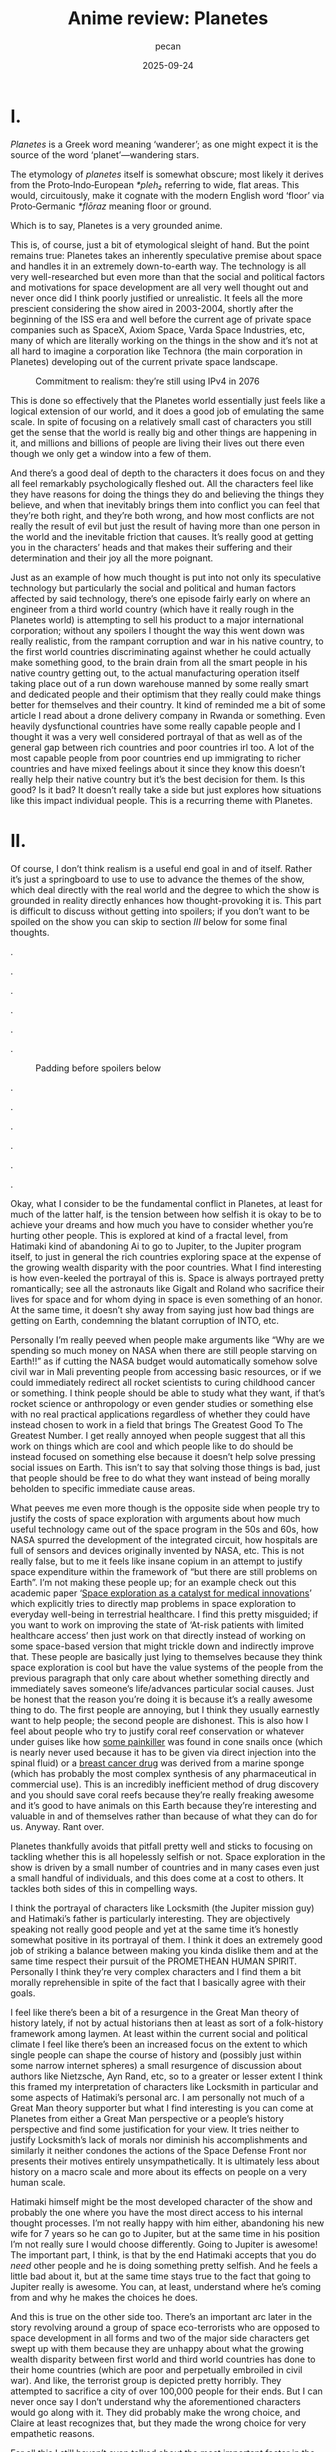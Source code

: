 #+TITLE: Anime review: Planetes
#+AUTHOR: pecan
#+DATE: 2025-09-24
#+BLOG_TAGS: review anime

* I.
/Planetes/ is a Greek word meaning ‘wanderer’; as one might expect it is the source of the word ‘planet’—wandering
stars.

The etymology of /planetes/ itself is somewhat obscure; most likely it derives from the Proto‑Indo‑European /*pleh₂/
referring to wide, flat areas. This would, circuitously, make it cognate with the modern English word ‘floor’ via
Proto‑Germanic /*flōraz/ meaning floor or ground.

Which is to say, Planetes is a very grounded anime.

This is, of course, just a bit of etymological sleight of hand. But the point remains true: Planetes takes an inherently
speculative premise about space and handles it in an extremely down-to-earth way. The technology is all very
well-researched but even more than that the social and political factors and motivations for space development are all
very well thought out and never once did I think poorly justified or unrealistic. It feels all the more prescient
considering the show aired in 2003-2004, shortly after the beginning of the ISS era and well before the current age of
private space companies such as SpaceX, Axiom Space, Varda Space Industries, etc, many of which are literally working on
the things in the show and it’s not at all hard to imagine a corporation like Technora (the main corporation in
Planetes) developing out of the current private space landscape.

#+CAPTION: Commitment to realism: they’re still using IPv4 in 2076
[[./img/ipv4.png]]

This is done so effectively that the Planetes world essentially just feels like a logical extension of our world, and it
does a good job of emulating the same scale. In spite of focusing on a relatively small cast of characters you still get
the sense that the world is really big and other things are happening in it, and millions and billions of people are
living their lives out there even though we only get a window into a few of them.

And there’s a good deal of depth to the characters it does focus on and they all feel remarkably psychologically fleshed
out. All the characters feel like they have reasons for doing the things they do and believing the things they believe,
and when that inevitably brings them into conflict you can feel that they’re both right, and they’re both wrong, and how
most conflicts are not really the result of evil but just the result of having more than one person in the world and the
inevitable friction that causes. It’s really good at getting you in the characters’ heads and that makes their suffering
and their determination and their joy all the more poignant.

Just as an example of how much thought is put into not only its speculative technology but particularly the social and
political and human factors affected by said technology, there’s one episode fairly early on where an engineer from a
third world country (which have it really rough in the Planetes world) is attempting to sell his product to a major
international corporation; without any spoilers I thought the way this went down was really realistic, from the rampant
corruption and war in his native country, to the first world countries discriminating against whether he could actually
make something good, to the brain drain from all the smart people in his native country getting out, to the actual
manufacturing operation itself taking place out of a run down warehouse manned by some really smart and dedicated people
and their optimism that they really could make things better for themselves and their country. It kind of reminded me a
bit of some article I read about a drone delivery company in Rwanda or something. Even heavily dysfunctional countries
have some really capable people and I thought it was a very well considered portrayal of that as well as of the general
gap between rich countries and poor countries irl too. A lot of the most capable people from poor countries end up
immigrating to richer countries and have mixed feelings about it since they know this doesn’t really help their native
country but it’s the best decision for them. Is this good? Is it bad? It doesn’t really take a side but just explores
how situations like this impact individual people. This is a recurring theme with Planetes.
* II.
Of course, I don’t think realism is a useful end goal in and of itself. Rather it’s just a springboard to use to use to
advance the themes of the show, which deal directly with the real world and the degree to which the show is grounded in
reality directly enhances how thought-provoking it is. This part is difficult to discuss without getting into spoilers;
if you don’t want to be spoiled on the show you can skip to section [[III.][III]] below for some final thoughts.

.

.

.

.

.

.

#+CAPTION: Padding before spoilers below
[[./img/smokin_time.png]]

.

.

.

.

.

.

Okay, what I consider to be the fundamental conflict in Planetes, at least for much of the latter half, is the tension
between how selfish it is okay to be to achieve your dreams and how much you have to consider whether you’re hurting
other people. This is explored at kind of a fractal level, from Hatimaki kind of abandoning Ai to go to Jupiter, to the
Jupiter program itself, to just in general the rich countries exploring space at the expense of the growing wealth
disparity with the poor countries. What I find interesting is how even-keeled the portrayal of this is. Space is always
portrayed pretty romantically; see all the astronauts like Gigalt and Roland who sacrifice their lives for space and for
whom dying in space is even something of an honor. At the same time, it doesn’t shy away from saying just how bad things
are getting on Earth, condemning the blatant corruption of INTO, etc.

Personally I’m really peeved when people make arguments like “Why are we spending so much money on NASA when there are
still people starving on Earth!!” as if cutting the NASA budget would automatically somehow solve civil war in Mali
preventing people from accessing basic resources, or if we could immediately redirect all rocket scientists to curing
childhood cancer or something. I think people should be able to study what they want, if that’s rocket science or
anthropology or even gender studies or something else with no real practical applications regardless of whether they
could have instead chosen to work in a field that brings The Greatest Good To The Greatest Number. I get really annoyed
when people suggest that all this work on things which are cool and which people like to do should be instead focused on
something else because it doesn’t help solve pressing social issues on Earth. This isn’t to say that solving those
things is bad, just that people should be free to do what they want instead of being morally beholden to specific
immediate cause areas.

#+BEGIN_EXPORT html
<div class="imggroup">
#+END_EXPORT
[[./img/annoyingguy1.png]]
[[./img/annoyingguy2.png]]
[[./img/annoyingguy3.png]]
[[./img/annoyingguy4.png]]
#+BEGIN_EXPORT html
</div>
#+END_EXPORT

What peeves me even more though is the opposite side when people try to justify the costs of space exploration with
arguments about how much useful technology came out of the space program in the 50s and 60s, how NASA spurred the
development of the integrated circuit, how hospitals are full of sensors and devices originally invented by NASA, etc.
This is not really false, but to me it feels like insane copium in an attempt to justify space expenditure within the
framework of “but there are still problems on Earth”. I’m not making these people up; for an example check out this
academic paper ‘[[https://pmc.ncbi.nlm.nih.gov/articles/PMC10395101/][Space exploration as a catalyst for medical innovations]]’ which explicitly tries to directly map problems
in space exploration to everyday well-being in terrestrial healthcare. I find this pretty misguided; if you want to work
on improving the state of ‘At-risk patients with limited healthcare access’ then just work on that directly instead of
working on some space-based version that might trickle down and indirectly improve that. These people are basically just
lying to themselves because they think space exploration is cool but have the value systems of the people from the
previous paragraph that only care about whether something directly and immediately saves someone’s life/advances
particular social causes. Just be honest that the reason you’re doing it is because it’s a really awesome thing to do.
The first people are annoying, but I think they usually earnestly want to help people; the second people are dishonest.
This is also how I feel about people who try to justify coral reef conservation or whatever under guises like how [[https://en.wikipedia.org/wiki/Ziconotide][some
painkiller]] was found in cone snails once (which is nearly never used because it has to be given via direct injection
into the spinal fluid) or a [[https://en.wikipedia.org/wiki/Eribulin][breast cancer drug]] was derived from a marine sponge (which has probably the most complex
synthesis of any pharmaceutical in commercial use). This is an incredibly inefficient method of drug discovery and you
should save coral reefs because they’re really freaking awesome and it’s good to have animals on this Earth because
they’re interesting and valuable in and of themselves rather than because of what they can do for us. Anyway. Rant over.

Planetes thankfully avoids that pitfall pretty well and sticks to focusing on tackling whether this is all hopelessly
selfish or not. Space exploration in the show is driven by a small number of countries and in many cases even just a
small handful of individuals, and this does come at a cost to others. It tackles both sides of this in compelling ways.

#+BEGIN_EXPORT html
<div class="imggroup">
#+END_EXPORT
[[./img/selfishness1.png]]
[[./img/selfishness2.png]]
#+BEGIN_EXPORT html
</div>
#+END_EXPORT

I think the portrayal of characters like Locksmith (the Jupiter mission guy) and Hatimaki’s father is particularly
interesting. They are objectively speaking not really good people and yet at the same time it’s honestly somewhat
positive in its portrayal of them. I think it does an extremely good job of striking a balance between making you kinda
dislike them and at the same time respect their pursuit of the PROMETHEAN HUMAN SPIRIT. Personally I think they’re very
complex characters and I find them a bit morally reprehensible in spite of the fact that I basically agree with their
goals.

I feel like there’s been a bit of a resurgence in the Great Man theory of history lately, if not by actual historians
then at least as sort of a folk-history framework among laymen. At least within the current social and political climate
I feel like there’s been an increased focus on the extent to which single people can shape the course of history and
(possibly just within some narrow internet spheres) a small resurgence of discussion about authors like Nietzsche, Ayn
Rand, etc, so to a greater or lesser extent I think this framed my interpretation of characters like Locksmith in
particular and some aspects of Hatimaki’s personal arc. I am personally not much of a Great Man theory supporter but
what I find interesting is you can come at Planetes from either a Great Man perspective or a people’s history
perspective and find some justification for your view. It tries neither to justify Locksmith’s lack of morals nor
diminish his accomplishments and similarly it neither condones the actions of the Space Defense Front nor presents their
motives entirely unsympathetically. It is ultimately less about history on a macro scale and more about its effects on
people on a very human scale.

Hatimaki himself might be the most developed character of the show and probably the one where you have the most direct
access to his internal thought processes. I’m not really happy with him either, abandoning his new wife for 7 years so
he can go to Jupiter, but at the same time in his position I’m not really sure I would choose differently. Going to
Jupiter is awesome! The important part, I think, is that by the end Hatimaki accepts that you do /need/ other people and
he is doing something pretty selfish. And he feels a little bad about it, but at the same time stays true to the fact
that going to Jupiter really is awesome. You can, at least, understand where he’s coming from and why he makes the
choices he does.

And this is true on the other side too. There’s an important arc later in the story revolving around a group of space
eco-terrorists who are opposed to space development in all forms and two of the major side characters get swept up with
them because they are unhappy about what the growing wealth disparity between first world and third world countries has
done to their home countries (which are poor and perpetually embroiled in civil war). And like, the terrorist group is
depicted pretty horribly. They attempted to sacrifice a city of over 100,000 people for their ends. But I can never once
say I don’t understand why the aforementioned characters would go along with it. They did probably make the wrong
choice, and Claire at least recognizes that, but they made the wrong choice for very empathetic reasons.

For all this I still haven’t even talked about the most important factor in the show—Ai. Ai the protagonist, and Ai as
in love.

I think Ai is basically the show’s resolution to all of this. She is very idealistic, naively so, but it is precisely
this that allows her to keep on living in this harsh world. When you have people with a bold dream for the future
clashing with people who just want justice for their homeland, is ‘love’ a strong answer? A weak answer? A wise answer?
A childlike answer? But I think what she means by ‘love’ is really: empathy. Some problems can be solved with empathy,
and some can’t, and there will be a winner and a loser, but don’t view them as enemies or take pride in their defeat.
Try to love them, and respect them, and empathize with them, and in the end Ai really did save someone with the power of
love.

[[./img/love.png]]

I’m still not actually sure what I think of the scale expansion through the latter half of the show. We went from
collecting space debris with weirdos to the Jupiter mission and terrorists and it definitely got a lot less happy and
sometimes kind of painful to watch. Stuff that starts off extremely good and comfy and then expands in scale
dramatically always makes me feel pretty weird, but I can’t say I wasn’t extremely emotionally invested in it. It
certainly makes you appreciate how much you were enjoying the smaller scale stuff and what you lost as the stakes get
higher, but there’s also something really emotional about looking back like man how did we get here from back there. And
by the end some of the scenes are so emotionally charged you look back and the weight of everything that has happened
hits you like a truck.

#+CAPTION: I love the composition of this shot a lot
[[./img/ai.png]]

In the end I think Planetes does not really take a side on its internal politics. It does not display one side as
clearly right and one side as clearly wrong. In many ways they’re both right, and they’re both wrong. What it is instead
is a tour of humanity. Through a window into the lives of a bunch of weirdos it seeks to paint a beautiful portrait of
the human condition, and by showing this it unavoidably romanticizes humanity. It ennobles the development of space and
it ennobles the just causes of people born into unfortunate circumstances who are just fighting for a chance.

And now returning to the question posed at the beginning of this section—How selfish is it okay to be to achieve your
dreams?—this is what I think its answer is:

It’s okay to inconvenience others and even to hurt others. What’s not okay, however, is to pretend that you’re alone,
and to pretend that your actions have no effect on other people. Every action you take ripples outward through our web
of human connections. Like rain falling on the surface of a pond, it is never still, the entire surface shaking in
concert as the ripples extend outwards, interfering with each other, sometimes constructively, sometimes destructively.
You will build each other up and you will, by consequence of your actions, inevitably come into conflict with others.
And that’s okay. But try to understand them. Try not to automatically find fault with them just for their conflict with
you because inside of them is a history and thoughts and motivations every bit as strong as yours. Try to understand
them, because like it or not you can’t exist without them and we’re all in this world together.
* III.
The other proposed etymology for /planetes/ is that it’s connected to the Greek word ‘πλᾰ́ζω’ (plǎzō) of similar meaning,
and derived from the Proto-Indo-European root /*pel-/. This would make it somewhat tenuously cognate with the Russian
word ‘плёнка’ (pljónka), meaning film.

Needless to say, Planetes is really kino.

This is straight up one of the most competently written anime I’ve ever watched on a technical level. The script and the
direction are both insanely tight. There is no wasted time, both within an episode and between episodes as all the
episodes tie together extremely well and some things that are the crux of an earlier episode come back again later as
important background for later developments. In spite of all the arcs it goes through not a single one of them feels
weak or feels like filler. This is doubly impressive given that quite a bit of it is like… slice of life stuff? Though
it doesn’t really feel fair to call it that. It’s like the old joke about how if a moege is sufficiently good it becomes
a charage instead. Planetes is the charage of anime (?!)

The way the characters are written is very reminiscent of other early 2000s otaku media to me. In some very abstract
aesthetic way it reminds me a little bit of Cross†Channel (very vaguely). There’s the particular style of banter, and
the archetypes, but most of all there’s something sort of ineffable about works from that period. The atmosphere is so
melancholic and simultaneously everyone has so much will to live, and there is a deep focus on HUMAN CONNECTIONS that
feels so genuine to me. It makes me so nostalgic for an era that I’m not even really sure if it ever really existed or
not; certainly I never experienced it directly. Maybe the post-bubble era in Japan was just filled with the typical
mundanities of everyday life, but for me at least there is a certain magic in works of fiction from that era and I think
Planetes encapsulates it very well.

All in all I think this is a show that will stay with me for a long time. I’m a huge fan of space media in general but
even beyond that it’s a very endearing story and everything about it is so well-made, from the script, to the music, to
the directing, to the OP video which makes my heart well up with pride for humanity every time I watch it, to all the
quirky and wonderful characters just going about their lives in whatever way they can.

It’s a pleasure to share this world with you, fellow human.

#+CAPTION: Fin.
[[./img/alive.png]]
